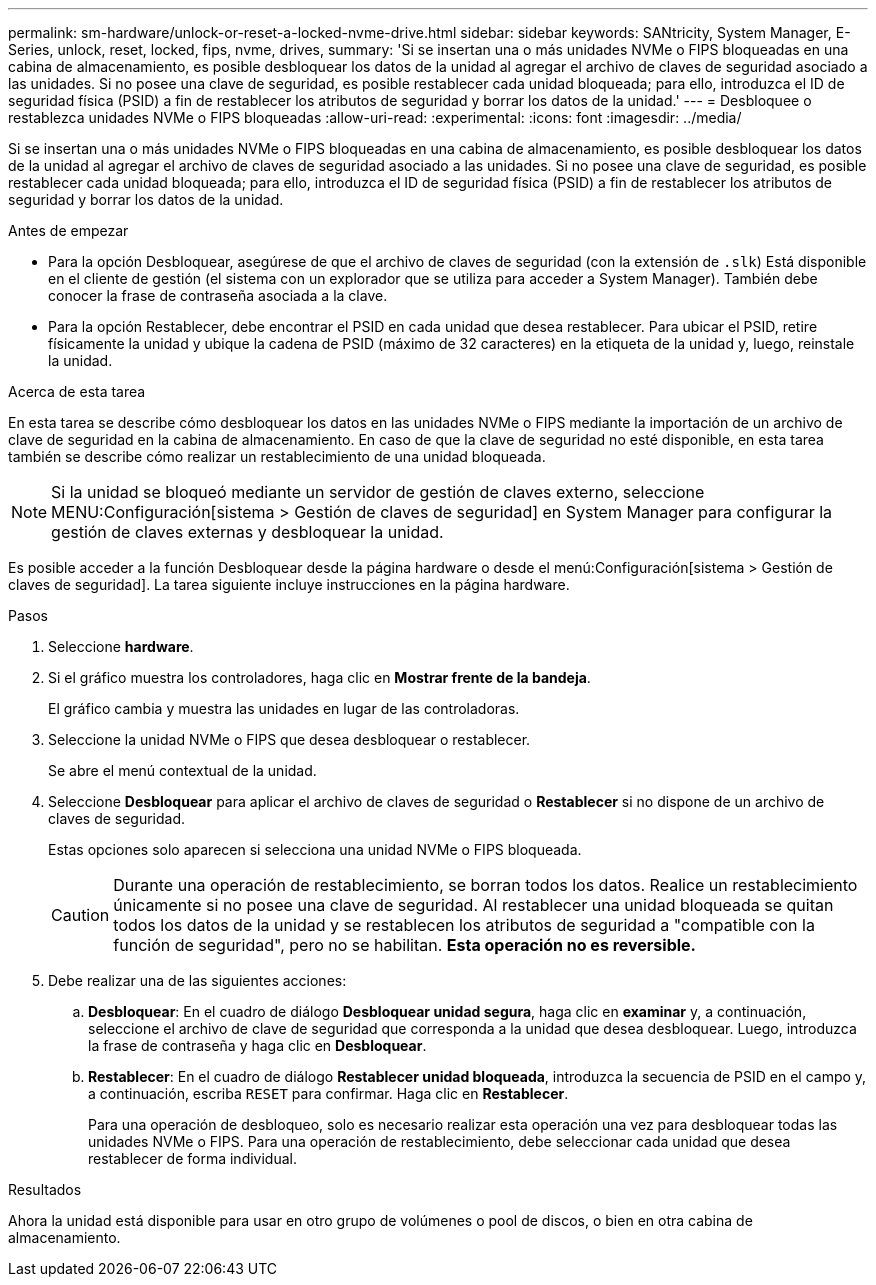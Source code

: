 ---
permalink: sm-hardware/unlock-or-reset-a-locked-nvme-drive.html 
sidebar: sidebar 
keywords: SANtricity, System Manager, E-Series, unlock, reset, locked, fips, nvme, drives, 
summary: 'Si se insertan una o más unidades NVMe o FIPS bloqueadas en una cabina de almacenamiento, es posible desbloquear los datos de la unidad al agregar el archivo de claves de seguridad asociado a las unidades. Si no posee una clave de seguridad, es posible restablecer cada unidad bloqueada; para ello, introduzca el ID de seguridad física (PSID) a fin de restablecer los atributos de seguridad y borrar los datos de la unidad.' 
---
= Desbloquee o restablezca unidades NVMe o FIPS bloqueadas
:allow-uri-read: 
:experimental: 
:icons: font
:imagesdir: ../media/


[role="lead"]
Si se insertan una o más unidades NVMe o FIPS bloqueadas en una cabina de almacenamiento, es posible desbloquear los datos de la unidad al agregar el archivo de claves de seguridad asociado a las unidades. Si no posee una clave de seguridad, es posible restablecer cada unidad bloqueada; para ello, introduzca el ID de seguridad física (PSID) a fin de restablecer los atributos de seguridad y borrar los datos de la unidad.

.Antes de empezar
* Para la opción Desbloquear, asegúrese de que el archivo de claves de seguridad (con la extensión de `.slk`) Está disponible en el cliente de gestión (el sistema con un explorador que se utiliza para acceder a System Manager). También debe conocer la frase de contraseña asociada a la clave.
* Para la opción Restablecer, debe encontrar el PSID en cada unidad que desea restablecer. Para ubicar el PSID, retire físicamente la unidad y ubique la cadena de PSID (máximo de 32 caracteres) en la etiqueta de la unidad y, luego, reinstale la unidad.


.Acerca de esta tarea
En esta tarea se describe cómo desbloquear los datos en las unidades NVMe o FIPS mediante la importación de un archivo de clave de seguridad en la cabina de almacenamiento. En caso de que la clave de seguridad no esté disponible, en esta tarea también se describe cómo realizar un restablecimiento de una unidad bloqueada.

[NOTE]
====
Si la unidad se bloqueó mediante un servidor de gestión de claves externo, seleccione MENU:Configuración[sistema > Gestión de claves de seguridad] en System Manager para configurar la gestión de claves externas y desbloquear la unidad.

====
Es posible acceder a la función Desbloquear desde la página hardware o desde el menú:Configuración[sistema > Gestión de claves de seguridad]. La tarea siguiente incluye instrucciones en la página hardware.

.Pasos
. Seleccione *hardware*.
. Si el gráfico muestra los controladores, haga clic en *Mostrar frente de la bandeja*.
+
El gráfico cambia y muestra las unidades en lugar de las controladoras.

. Seleccione la unidad NVMe o FIPS que desea desbloquear o restablecer.
+
Se abre el menú contextual de la unidad.

. Seleccione *Desbloquear* para aplicar el archivo de claves de seguridad o *Restablecer* si no dispone de un archivo de claves de seguridad.
+
Estas opciones solo aparecen si selecciona una unidad NVMe o FIPS bloqueada.

+
[CAUTION]
====
Durante una operación de restablecimiento, se borran todos los datos. Realice un restablecimiento únicamente si no posee una clave de seguridad. Al restablecer una unidad bloqueada se quitan todos los datos de la unidad y se restablecen los atributos de seguridad a "compatible con la función de seguridad", pero no se habilitan. *Esta operación no es reversible.*

====
. Debe realizar una de las siguientes acciones:
+
.. *Desbloquear*: En el cuadro de diálogo *Desbloquear unidad segura*, haga clic en *examinar* y, a continuación, seleccione el archivo de clave de seguridad que corresponda a la unidad que desea desbloquear. Luego, introduzca la frase de contraseña y haga clic en *Desbloquear*.
.. *Restablecer*: En el cuadro de diálogo *Restablecer unidad bloqueada*, introduzca la secuencia de PSID en el campo y, a continuación, escriba `RESET` para confirmar. Haga clic en *Restablecer*.
+
Para una operación de desbloqueo, solo es necesario realizar esta operación una vez para desbloquear todas las unidades NVMe o FIPS. Para una operación de restablecimiento, debe seleccionar cada unidad que desea restablecer de forma individual.





.Resultados
Ahora la unidad está disponible para usar en otro grupo de volúmenes o pool de discos, o bien en otra cabina de almacenamiento.
